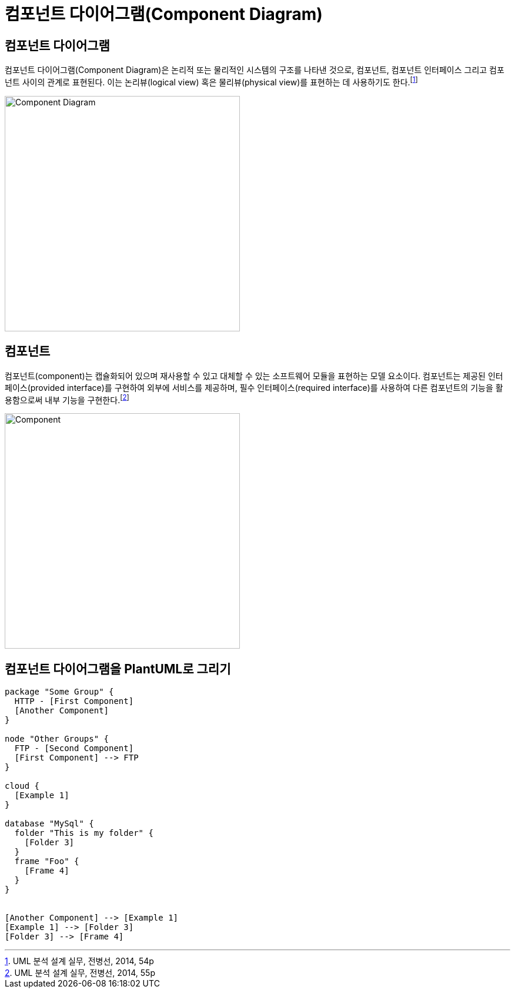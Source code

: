 = 컴포넌트 다이어그램(Component Diagram)
:showtitle:
:page-navtitle: 컴포넌트 다이어그램(Component Diagram)
:page-excerpt: Excerpt goes here.
:page-root: ../../../../
:page-categories: [uml]
:page-tags: [plantuml, uml, puml]

== 컴포넌트 다이어그램
컴포넌트 다이어그램(Component Diagram)은 논리적 또는 물리적인 시스템의 구조를 나타낸 것으로, 컴포넌트, 컴포넌트 인터페이스 그리고 컴포넌트 사이의 관계로 표현된다. 이는 논리뷰(logical view) 혹은 물리뷰(physical view)를 표현하는 데 사용하기도 한다.footnote:component-diagram[UML 분석 설계 실무, 전병선, 2014, 54p]

image::/assets/img/2020-04-17-Component-Diagram/Component-Diagram.png[caption="컴포넌트 다이어그램"][600, 400]

== 컴포넌트
컴포넌트(component)는 캡슐화되어 있으며 재사용할 수 있고 대체할 수 있는 소프트웨어 모듈을 표현하는 모델 요소이다. 컴포넌트는 제공된 인터페이스(provided interface)를 구현하여 외부에 서비스를 제공하며, 필수 인터페이스(required interface)를 사용하여 다른 컴포넌트의 기능을 활용함으로써 내부 기능을 구현한다.footnote:component[UML 분석 설계 실무, 전병선, 2014, 55p]

image::/assets/img/2020-04-17-Component-Diagram/Component.png[caption="컴포넌트"][600, 400]

== 컴포넌트 다이어그램을 PlantUML로 그리기

[plantuml, svg]
....
package "Some Group" {
  HTTP - [First Component]
  [Another Component]
}

node "Other Groups" {
  FTP - [Second Component]
  [First Component] --> FTP
}

cloud {
  [Example 1]
}

database "MySql" {
  folder "This is my folder" {
    [Folder 3]
  }
  frame "Foo" {
    [Frame 4]
  }
}


[Another Component] --> [Example 1]
[Example 1] --> [Folder 3]
[Folder 3] --> [Frame 4]
....

